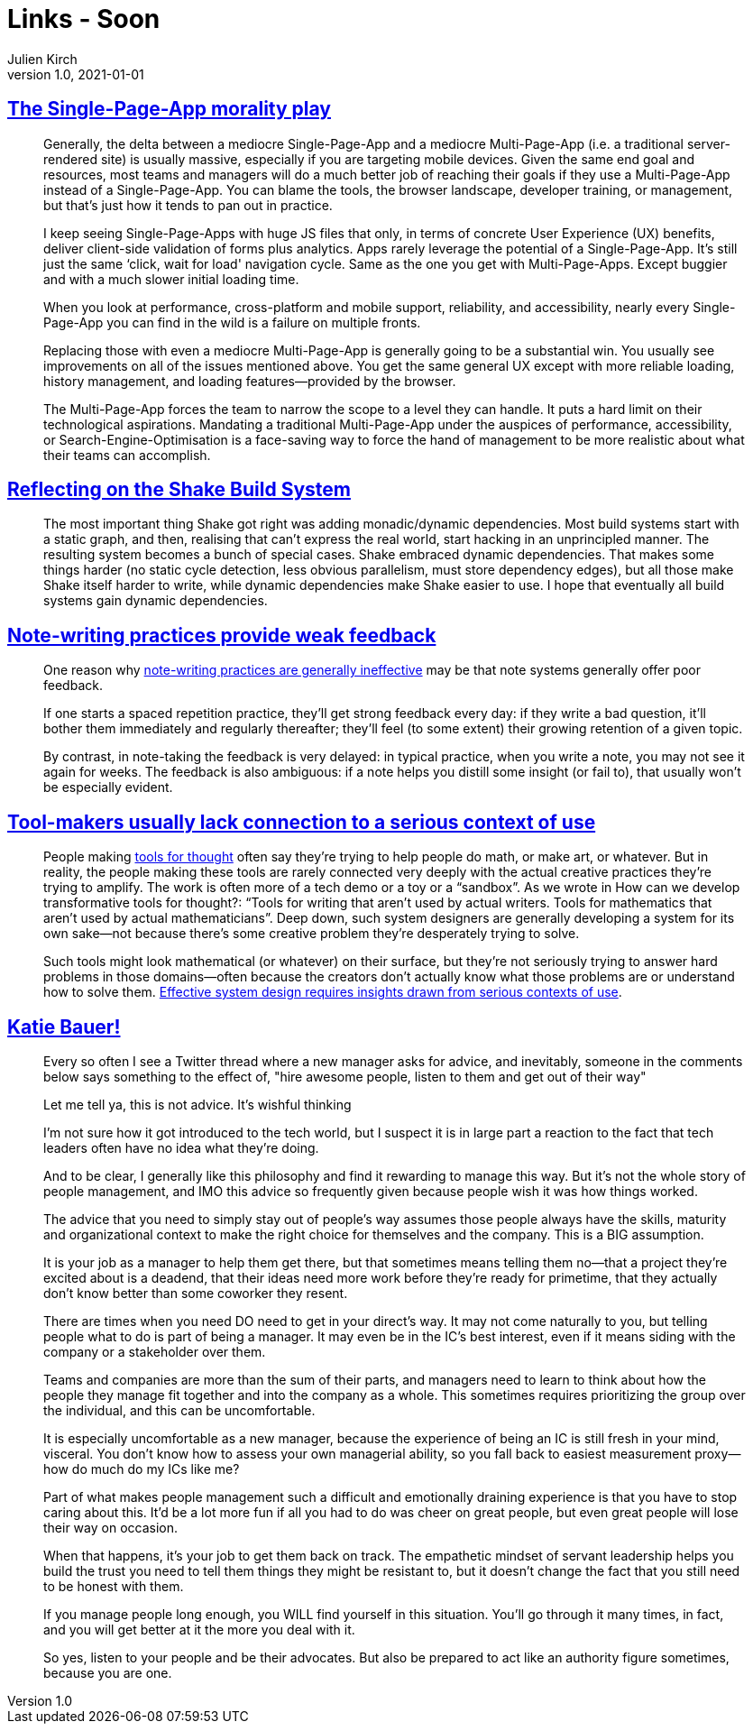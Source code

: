 = Links - Soon
Julien Kirch
v1.0, 2021-01-01
:article_lang: en
:figure-caption!:
:article_description:

== link:https://www.baldurbjarnason.com/2021/single-page-app-morality-play/[The Single-Page-App morality play]

[quote]
____
Generally, the delta between a mediocre Single-Page-App and a mediocre Multi-Page-App (i.e. a traditional server-rendered site) is usually massive, especially if you are targeting mobile devices. Given the same end goal and resources, most teams and managers will do a much better job of reaching their goals if they use a Multi-Page-App instead of a Single-Page-App. You can blame the tools, the browser landscape, developer training, or management, but that's just how it tends to pan out in practice.

I keep seeing Single-Page-Apps with huge JS files that only, in terms of concrete User Experience (UX) benefits, deliver client-side validation of forms plus analytics. Apps rarely leverage the potential of a Single-Page-App. It's still just the same ‘click, wait for load' navigation cycle. Same as the one you get with Multi-Page-Apps. Except buggier and with a much slower initial loading time.

When you look at performance, cross-platform and mobile support, reliability, and accessibility, nearly every Single-Page-App you can find in the wild is a failure on multiple fronts.

Replacing those with even a mediocre Multi-Page-App is generally going to be a substantial win. You usually see improvements on all of the issues mentioned above. You get the same general UX except with more reliable loading, history management, and loading features—provided by the browser.
____

[quote]
____
The Multi-Page-App forces the team to narrow the scope to a level they can handle. It puts a hard limit on their technological aspirations. Mandating a traditional Multi-Page-App under the auspices of performance, accessibility, or Search-Engine-Optimisation is a face-saving way to force the hand of management to be more realistic about what their teams can accomplish.
____

== link:https://neilmitchell.blogspot.com/2021/09/reflecting-on-shake-build-system.html[Reflecting on the Shake Build System]

[quote]
____
The most important thing Shake got right was adding monadic/dynamic dependencies. Most build systems start with a static graph, and then, realising that can't express the real world, start hacking in an unprincipled manner. The resulting system becomes a bunch of special cases. Shake embraced dynamic dependencies. That makes some things harder (no static cycle detection, less obvious parallelism, must store dependency edges), but all those make Shake itself harder to write, while dynamic dependencies make Shake easier to use. I hope that eventually all build systems gain dynamic dependencies.
____

== link:https://notes.andymatuschak.org/z66PNF1Wt4AZ4j7TVEenkvPZgvDcHPuSdJC2r[Note-writing practices provide weak feedback]

[quote]
____
One reason why link:https://notes.andymatuschak.org/z8V2q398qu89vdJ73N2BEYCgevMqux3yxQUAC[note-writing practices are generally ineffective] may be that note systems generally offer poor feedback.

If one starts a spaced repetition practice, they'll get strong feedback every day: if they write a bad question, it'll bother them immediately and regularly thereafter; they'll feel (to some extent) their growing retention of a given topic.

By contrast, in note-taking the feedback is very delayed: in typical practice, when you write a note, you may not see it again for weeks. The feedback is also ambiguous: if a note helps you distill some insight (or fail to), that usually won't be especially evident.
____

== link:https://notes.andymatuschak.org/zs5uUEv9iJH7JuAmsCChxBEMP2zW6CRbiAWE[Tool-makers usually lack connection to a serious context of use]

[quote]
____
People making link:https://notes.andymatuschak.org/z5YhNc8HVKxjg9a3h3SeCyKqnNDFgiY6WGrM[tools for thought] often say they're trying to help people do math, or make art, or whatever. But in reality, the people making these tools are rarely connected very deeply with the actual creative practices they're trying to amplify. The work is often more of a tech demo or a toy or a "`sandbox`". As we wrote in How can we develop transformative tools for thought?: "`Tools for writing that aren't used by actual writers. Tools for mathematics that aren't used by actual mathematicians`". Deep down, such system designers are generally developing a system for its own sake—not because there's some creative problem they're desperately trying to solve.

Such tools might look mathematical (or whatever) on their surface, but they're not seriously trying to answer hard problems in those domains—often because the creators don't actually know what those problems are or understand how to solve them. link:https://notes.andymatuschak.org/z3H98n8DGZmu8XArqHZVsckyWvbTe8wK4kAt2[Effective system design requires insights drawn from serious contexts of use].
____

== link:https://twitter.com/imightbemary/status/1440380210445049863[Katie Bauer!]

[quote]
____
Every so often I see a Twitter thread where a new manager asks for advice, and inevitably, someone in the comments below says something to the effect of, "hire awesome people, listen to them and get out of their way"

Let me tell ya, this is not advice. It's wishful thinking

I’m not sure how it got introduced to the tech world, but I suspect it is in large part a reaction to the fact that tech leaders often have no idea what they’re doing.

And to be clear, I generally like this philosophy and find it rewarding to manage this way. But it’s not the whole story of people management, and IMO this advice so frequently given because people wish it was how things worked.

The advice that you need to simply stay out of people’s way assumes those people always have the skills, maturity and organizational context to make the right choice for themselves and the company. This is a BIG assumption.

It is your job as a manager to help them get there, but that sometimes means telling them no—that a project they’re excited about is a deadend, that their ideas need more work before they’re ready for primetime, that they actually don’t know better than some coworker they resent.

There are times when you need DO need to get in your direct’s way. It may not come naturally to you, but telling people what to do is part of being a manager. It may even be in the IC's best interest, even if it means siding with the company or a stakeholder over them.

Teams and companies are more than the sum of their parts, and managers need to learn to think about how the people they manage fit together and into the company as a whole. This sometimes requires prioritizing the group over the individual, and this can be uncomfortable.

It is especially uncomfortable as a new manager, because the experience of being an IC is still fresh in your mind, visceral. You don't know how to assess your own managerial ability, so you fall back to easiest measurement proxy--how do much do my ICs like me?

Part of what makes people management such a difficult and emotionally draining experience is that you have to stop caring about this. It'd be a lot more fun if all you had to do was cheer on great people, but even great people will lose their way on occasion.

When that happens, it's your job to get them back on track. The empathetic mindset of servant leadership helps you build the trust you need to tell them things they might be resistant to, but it doesn't change the fact that you still need to be honest with them.

If you manage people long enough, you WILL find yourself in this situation. You'll go through it many times, in fact, and you will get better at it the more you deal with it.

So yes, listen to your people and be their advocates. But also be prepared to act like an authority figure sometimes, because you are one.
____

